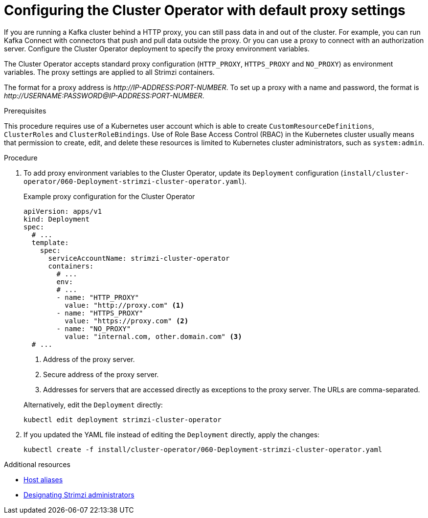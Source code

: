 // Module included in the following assemblies:
//
// assembly-using-the-cluster-operator.adoc

[id='proc-configuring-proxy-config-cluster-operator-{context}']
= Configuring the Cluster Operator with default proxy settings

[role="_abstract"]
If you are running a Kafka cluster behind a HTTP proxy, you can still pass data in and out of the cluster.
For example, you can run Kafka Connect with connectors that push and pull data outside the proxy.
Or you can use a proxy to connect with an authorization server.
Configure the Cluster Operator deployment to specify the proxy environment variables.

The Cluster Operator accepts standard proxy configuration (`HTTP_PROXY`, `HTTPS_PROXY` and `NO_PROXY`) as environment variables.
The proxy settings are applied to all Strimzi containers.

The format for a proxy address is _\http://IP-ADDRESS:PORT-NUMBER_.
To set up a proxy with a name and password, the format is _\http://USERNAME:PASSWORD@IP-ADDRESS:PORT-NUMBER_.

.Prerequisites

This procedure requires use of a Kubernetes user account which is able to create `CustomResourceDefinitions`, `ClusterRoles` and `ClusterRoleBindings`.
Use of Role Base Access Control (RBAC) in the Kubernetes cluster usually means that permission to create, edit,
and delete these resources is limited to Kubernetes cluster administrators, such as `system:admin`.

.Procedure

. To add proxy environment variables to the Cluster Operator, update its `Deployment` configuration (`install/cluster-operator/060-Deployment-strimzi-cluster-operator.yaml`).
+
--
.Example proxy configuration for the Cluster Operator
[source,yaml,subs="+quotes,attributes"]
----
apiVersion: apps/v1
kind: Deployment
spec:
  # ...
  template:
    spec:
      serviceAccountName: strimzi-cluster-operator
      containers:
        # ...
        env:
        # ...
        - name: "HTTP_PROXY"
          value: "http://proxy.com" <1>
        - name: "HTTPS_PROXY"
          value: "https://proxy.com" <2>
        - name: "NO_PROXY"
          value: "internal.com, other.domain.com" <3>
  # ...
----
<1> Address of the proxy server.
<2> Secure address of the proxy server.
<3> Addresses for servers that are accessed directly as exceptions to the proxy server. The URLs are comma-separated.
--
+
Alternatively, edit the `Deployment` directly:
+
[source,shell,subs=+quotes]
----
kubectl edit deployment strimzi-cluster-operator
----

. If you updated the YAML file instead of editing the `Deployment` directly, apply the changes:
+
[source,shell,subs=+quotes]
----
kubectl create -f install/cluster-operator/060-Deployment-strimzi-cluster-operator.yaml
----

[role="_additional-resources"]
.Additional resources

* xref:property-hostaliases-config-reference[Host aliases]
* link:{BookURLDeploying}#adding-users-the-strimzi-admin-role-str[Designating Strimzi administrators^]

